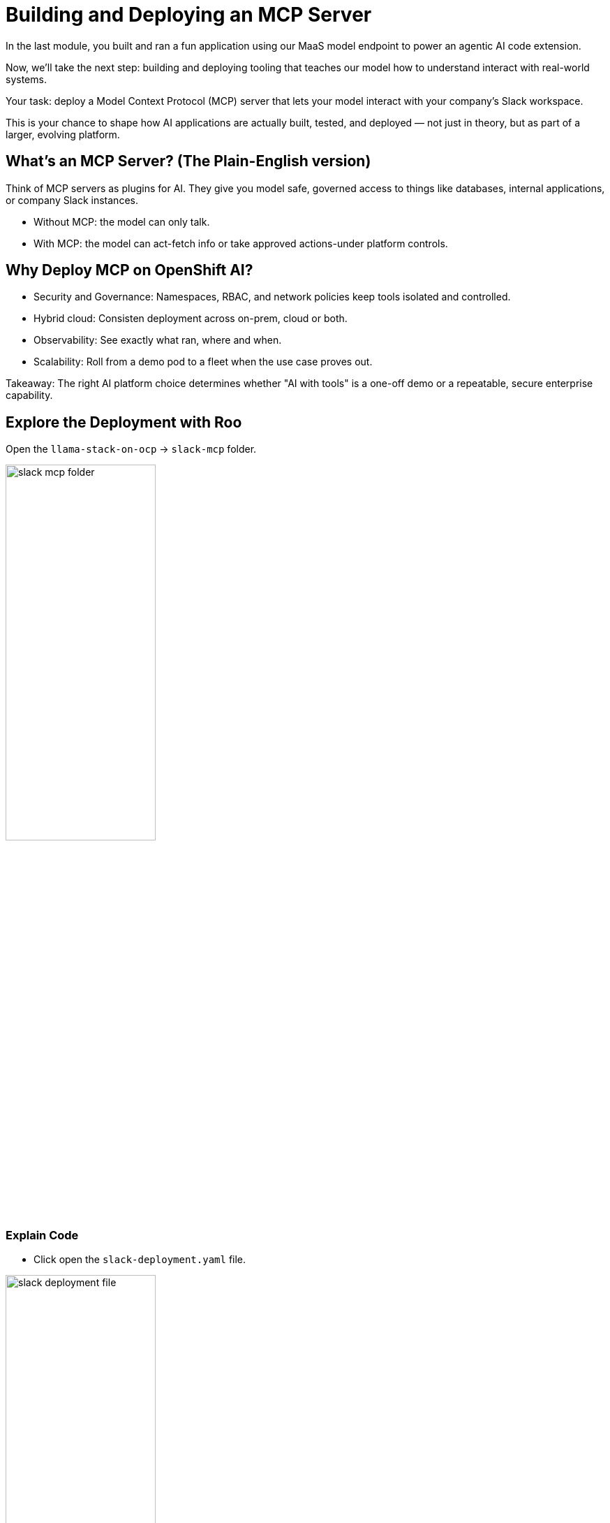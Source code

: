 :imagesdir: ../assets/images
[#code-deployment]
= Building and Deploying an MCP Server
In the last module, you built and ran a fun application using our MaaS model endpoint to power an agentic AI code extension.

Now, we'll take the next step: building and deploying tooling that teaches our model how to understand interact with real-world systems.

Your task: deploy a Model Context Protocol (MCP) server that lets your model interact with your company's Slack workspace.

This is your chance to shape how AI applications are actually built, tested, and deployed — not just in theory, but as part of a larger, evolving platform.

== What's an MCP Server? (The Plain-English version)

Think of MCP servers as plugins for AI. They give you model safe, governed access to things like databases, internal applications, or company Slack instances.

* Without MCP: the model can only talk.
* With MCP: the model can act-fetch info or take approved actions-under platform controls.

== Why Deploy MCP on OpenShift AI?

* Security and Governance: Namespaces, RBAC, and network policies keep tools isolated and controlled.
* Hybrid cloud: Consisten deployment across on-prem, cloud or both.
* Observability: See exactly what ran, where and when.
* Scalability: Roll from a demo pod to a fleet when the use case proves out.

Takeaway: The right AI platform choice determines whether "AI with tools" is a one-off demo or a repeatable, secure enterprise capability. 

== Explore the Deployment with Roo

Open the `llama-stack-on-ocp` -> `slack-mcp` folder. 

image:code/slack-mcp-folder.png[width="50%"]

=== Explain Code

* Click open the `slack-deployment.yaml` file.

image:code/slack_deployment_file.png[width="50%"]

* Highlight the entire file and right-click. Select "Add To Context".

image:code/right-click-popup.png[width="50%"]

You may explore the Roo shortcuts however you'd like. The selected text will be sent to the chat interface of the Roo extension. 

* At the end of the chat window, add the following:

[source,text,role="execute"]
----
Explain the code, do not ask me questions.
----

* Ensure the AI mode is set to `Ask`, as seen below:

image:code/explain_code.png[width="50%"]

* Send Message

image:code/sendmsg.png[width="50%"]

// == Add comments 

// == Add a README.md file

== Deploy the Slack MCP Server

* In the terminal view, paste the following command to deploy the MCP server:

[source,console,role="execute"]
----
oc apply -k /projects/llama-stack-on-ocp/slack-mcp/ -n lls-demo
----

This will create the mcp server deployment and service.

image:code/successful_deploy.png[width="50%"]

== Verify successful deployment

1. In the terminal, run:

[source,console,role="execute"]
----
oc get pods -n lls-demo
----

This will show all pods in the namespace within which we just deployed our slack mcp server. You should see our `slack-mcp-server` pod up and running.

== Wrap Up: What You Did

In this module, you:

* Learned what an MCP server is and why it matters in enterprise AI.

* Deployed an MCP server on OpenShift AI to extend your model’s capabilities.

* Connected the model to a real-world system (Slack) for governed, auditable interaction.

**Why it matters:** You just demonstrated how an AI developer can safely integrate enterprise systems into AI workflows using OpenShift AI — turning a conversational model into an action-capable assistant.